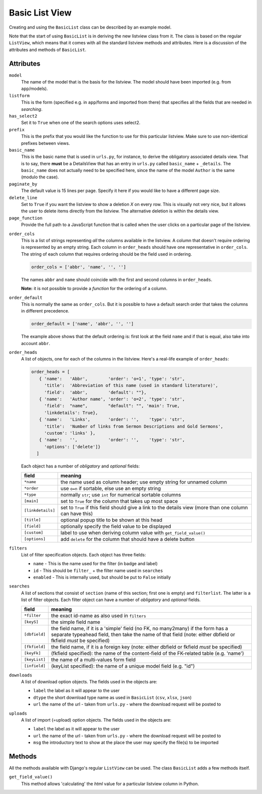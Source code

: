 Basic List View
===============

Creating and using the ``BasicList`` class can be described by an example model.

.. code-block:: python
   :linenos:
   
   class AuthorListView(BasicList):
      """Search and list authors"""
	    
      model = Author
      listform = AuthorSearchForm
      has_select2 = True
      prefix = "auth"
      basic_name = "author"
      paginate_by = 20
      delete_line = True
      page_function = "ru.passim.seeker.search_paged_start"
      order_cols = [...]
      order_default = order_cols
      order_heads = [...]
      filters = [ ...]
      searches = [...]
      downloads = [...]
      uploads = [...]

      def get_field_value(self, instance, custom):
         sBack = ""
         sTitle = ""
         return sBack, sTitle

Note that the start of using ``BasicList`` is in deriving the new listview class from it.
The class is based on the regular ``ListView``, which means that it comes with all the standard listview methods and attributes.
Here is a discussion of the attributes and methods of ``BasicList``.

Attributes
----------

``model``
   The name of the model that is the basis for the listview. The model should have been imported (e.g. from ``app``/models).
   
``listform``
   This is the form (specified e.g. in ``app``/forms and imported from there) that specifies all the fields that are needed in *searching*.

``has_select2``   
   Set it to ``True`` when one of the search options uses select2.

``prefix``
   This is the prefix that you would like the function to use for this particular listview. Make sure to use non-identical prefixes between views.

``basic_name``
   This is the basic name that is used in ``urls.py``, for instance, to derive the obligatory associated details view. 
   That is to say, there **must** be a DetailsView that has an entry in ``urls.py`` called ``basic_name`` + ``_details``.
   The ``basic_name`` does not actually need to be specified here, since the name of the model ``Author`` is the same (modulo the case).

``paginate_by``
   The default value is 15 lines per page. Specify it here if you would like to have a different page size.

``delete_line``
   Set to ``True`` if you want the listview to show a deletion `X` on every row. 
   This is visually not very nice, but it allows the user to delete items directly from the listview.
   The alternative deletion is within the details view.

``page_function``
   Provide the full path to a JavaScript function that is called when the user clicks on a particular page of the listview.

.. todo::
   Add an explanation on what exactly the JS function should do and what its parameter(s) are
   
``order_cols``
   This is a list of strings representing *all* the columns available in the listview.
   A column that doesn't require ordering is represented by an empty string.
   Each column in ``order_heads`` should have one representative in ``order_cols``.
   The string of each column that requires ordering should be the field used in ordering.

   .. code-block:: python

      order_cols = ['abbr', 'name', '', '']
       
   The names ``abbr`` and ``name`` should coincide with the first and second columns in ``order_heads``.
   
   **Note:** it is not possible to provide a *function* for the ordering of a column.
   
``order_default``
   This is normally the same as ``order_cols``.
   But it is possible to have a default search order that takes the columns in different precedence.
   
   .. code-block:: python

      order_default = ['name', 'abbr', '', '']
       
   The example above shows that the default ordering is: first look at the field ``name`` and if that is equal, also take into account ``abbr``.

``order_heads``
   A list of objects, one for each of the columns in the listview. 
   Here's a real-life example of ``order_heads``:
   
   .. code-block:: python
   
      order_heads = [
         { 'name':   'Abbr',        'order': 'o=1', 'type': 'str', 
           'title':  'Abbreviation of this name (used in standard literature)', 
           'field':  'abbr',        'default': ""},
         { 'name':   'Author name', 'order': 'o=2', 'type': 'str', 
           'field':  "name",        "default": "", 'main': True, 
           'linkdetails': True},
         { 'name':   'Links',       'order': '',    'type': 'str', 
           'title':  'Number of links from Sermon Descriptions and Gold Sermons', 
           'custom': 'links' },
         { 'name':   '',            'order': '',    'type': 'str', 
           'options': ['delete']}
        ]
     
   Each object has a number of *obligatory* and *optional* fields:
   
   ================= ====================================================================
   field             meaning
   ================= ====================================================================
   ``*name``         the name used as column header; use empty string for unnamed column
   ``*order``        use ``o=n`` if sortable, else use an empty string
   ``*type``         normally ``str``; use ``int`` for numerical sortable columns
   ``[main]``        set to ``True`` for the column that takes up most space
   ``[linkdetails]`` set to ``True`` if this field should give a link to the details view
                     (more than one column can have this)
   ``[title]``       optional popup title to be shown at this head
   ``[field]``       optionally specify the field value to be displayed
   ``[custom]``      label to use when deriving column value with ``get_field_value()``
   ``[options]``     add ``delete`` for the column that should have a delete button
   ================= ====================================================================
   
``filters``
   List of filter specification objects. Each object has three fields:

   - ``name`` - This is the name used for the filter (in badge and label)
   - ``id`` - This should be ``filter_`` + the filter name used in ``searches``
   - ``enabled`` - This is internally used, but should be put to ``False`` initially
   
``searches``
   A list of sections that consist of ``section``  (name of this section; first one is empty) and ``filterlist``. The latter is a list of filter objects.
   Each filter object can have a number of *obligatory* and *optional* fields.
   
   ================= ==========================================================================================
   field             meaning
   ================= ==========================================================================================
   ``*filter``       the exact id-name as also used in ``filters``
   ``[keyS]``        the simple field name
   ``[dbfield]``     the field name, if it is a 'simple' field (no FK, no many2many)
                     if the form has a separate typeahead field, then take the name of that field
                     (note: either dbfield or fkfield *must* be specified)
   ``[fkfield]``     the field name, if it is a foreign key
                     (note: either dbfield or fkfield *must* be specified)
   ``[keyFk]``       (fkfield specified): the name of the content-field of the FK-related table (e.g. 'name')
   ``[keyList]``     the name of a multi-values form field
   ``[infield]``     (keyList specified): the name of a unique model field (e.g. "id")
   ================= ==========================================================================================
   
``downloads``
   A list of download option objects. The fields used in the objects are: 
   
   - ``label`` the label as it will appear to the user
   - ``dtype`` the short download type name as used in ``BasicList`` (``csv``, ``xlsx``, ``json``)
   - ``url``   the name of the url - taken from ``urls.py`` - where the download request will be posted to
   
``uploads``
   A list of import (=upload) option objects. The fields used in the objects are: 
   
   - ``label`` the label as it will appear to the user
   - ``url``   the name of the url - taken from ``urls.py`` - where the download request will be posted to
   - ``msg`` the introductory text to show at the place the user may specify the file(s) to be imported
   

Methods
-------

All the methods available with Django's regular ``ListView`` can be used. The class ``BasicList`` adds a few methods itself.

``get_field_value()``
   This method allows 'calculating' the *html* value for a particular listview column in Python.   
   
   